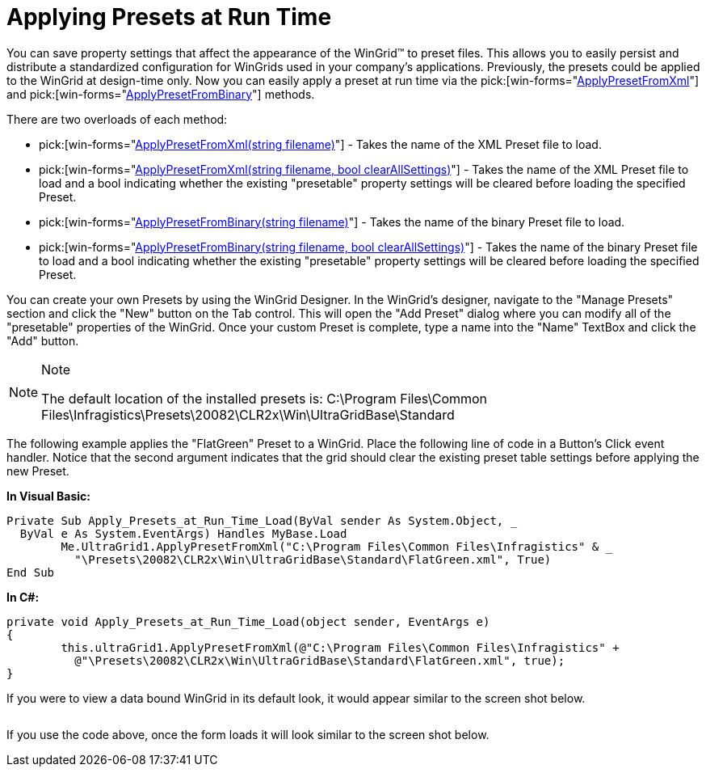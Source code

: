 ﻿////
|metadata|
{
    "name": "wingrid-applying-presets-at-run-time",
    "controlName": ["WinGrid"],
    "tags": ["Grids","How Do I","Persistence"],
    "guid": "{0DE4043F-01F0-4949-AD88-79332FBA51AA}",
    "buildFlags": [],
    "createdOn": "2005-11-07T00:00:00Z"
}
|metadata|
////

= Applying Presets at Run Time

You can save property settings that affect the appearance of the WinGrid™ to preset files. This allows you to easily persist and distribute a standardized configuration for WinGrids used in your company's applications. Previously, the presets could be applied to the WinGrid at design-time only. Now you can easily apply a preset at run time via the  pick:[win-forms="link:{ApiPlatform}win.ultrawingrid{ApiVersion}~infragistics.win.ultrawingrid.ultragridbase~applypresetfromxml.html[ApplyPresetFromXml]"]  and  pick:[win-forms="link:{ApiPlatform}win.ultrawingrid{ApiVersion}~infragistics.win.ultrawingrid.ultragridbase~applypresetfrombinary.html[ApplyPresetFromBinary]"]  methods.

There are two overloads of each method:

*  pick:[win-forms="link:{ApiPlatform}win.ultrawingrid{ApiVersion}~infragistics.win.ultrawingrid.ultragridbase~applypresetfromxml(string).html[ApplyPresetFromXml(string filename)]"]  - Takes the name of the XML Preset file to load.
*  pick:[win-forms="link:{ApiPlatform}win.ultrawingrid{ApiVersion}~infragistics.win.ultrawingrid.ultragridbase~applypresetfromxml(string,boolean).html[ApplyPresetFromXml(string filename, bool clearAllSettings)]"]  - Takes the name of the XML Preset file to load and a bool indicating whether the existing "presetable" property settings will be cleared before loading the specified Preset.
*  pick:[win-forms="link:{ApiPlatform}win.ultrawingrid{ApiVersion}~infragistics.win.ultrawingrid.ultragridbase~applypresetfrombinary(string).html[ApplyPresetFromBinary(string filename)]"]  - Takes the name of the binary Preset file to load.
*  pick:[win-forms="link:{ApiPlatform}win.ultrawingrid{ApiVersion}~infragistics.win.ultrawingrid.ultragridbase~applypresetfrombinary(string,boolean).html[ApplyPresetFromBinary(string filename, bool clearAllSettings)]"]  - Takes the name of the binary Preset file to load and a bool indicating whether the existing "presetable" property settings will be cleared before loading the specified Preset.

You can create your own Presets by using the WinGrid Designer. In the WinGrid's designer, navigate to the "Manage Presets" section and click the "New" button on the Tab control. This will open the "Add Preset" dialog where you can modify all of the "presetable" properties of the WinGrid. Once your custom Preset is complete, type a name into the "Name" TextBox and click the "Add" button.

.Note
[NOTE]
====
The default location of the installed presets is: C:\Program Files\Common Files\Infragistics\Presets\20082\CLR2x\Win\UltraGridBase\Standard
====

The following example applies the "FlatGreen" Preset to a WinGrid. Place the following line of code in a Button's Click event handler. Notice that the second argument indicates that the grid should clear the existing preset table settings before applying the new Preset.

*In Visual Basic:*
[source, vb]
Private Sub Apply_Presets_at_Run_Time_Load(ByVal sender As System.Object, _
  ByVal e As System.EventArgs) Handles MyBase.Load
        Me.UltraGrid1.ApplyPresetFromXml("C:\Program Files\Common Files\Infragistics" & _
          "\Presets\20082\CLR2x\Win\UltraGridBase\Standard\FlatGreen.xml", True)
End Sub

*In C#:*
[source, csharp]
private void Apply_Presets_at_Run_Time_Load(object sender, EventArgs e)
{
        this.ultraGrid1.ApplyPresetFromXml(@"C:\Program Files\Common Files\Infragistics" +
          @"\Presets\20082\CLR2x\Win\UltraGridBase\Standard\FlatGreen.xml", true);
}

If you were to view a data bound WinGrid in its default look, it would appear similar to the screen shot below.

image::images\WinGrid_Apply_Presets_at_Run_Time_01.png[alt=""]

If you use the code above, once the form loads it will look similar to the screen shot below.

image::images\WinGrid_Apply_Presets_at_Run_Time_02.png[alt=""]